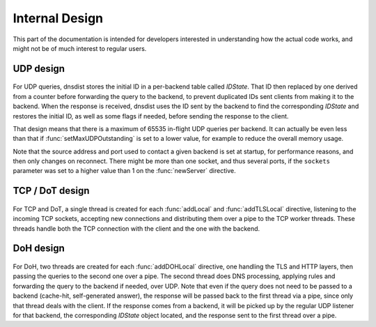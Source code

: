 Internal Design
===============

This part of the documentation is intended for developers interested in understanding how the actual code works, and might not be of much interest to regular users.

UDP design
----------

.. figure:: ../imgs/DNSDistUDP.png
   :align: center
   :alt: DNSDist UDP design

For UDP queries, dnsdist stores the initial ID in a per-backend table called *IDState*. That ID then replaced by one derived from a counter before forwarding the query to the backend, to prevent duplicated IDs sent clients from making it to the backend.
When the response is received, dnsdist uses the ID sent by the backend to find the corresponding *IDState* and restores the initial ID, as well as some flags if needed, before sending the response to the client.

That design means that there is a maximum of 65535 in-flight UDP queries per backend. It can actually be even less than that if :func:`setMaxUDPOutstanding` is set to a lower value, for example to reduce the overall memory usage.

Note that the source address and port used to contact a given backend is set at startup, for performance reasons, and then only changes on reconnect. There might be more than one socket, and thus several ports, if the ``sockets`` parameter was set to a higher value than 1 on the :func:`newServer` directive.

TCP / DoT design
----------------

.. figure:: ../imgs/DNSDistTCP.png
   :align: center
   :alt: DNSDist TCP and DoT design

For TCP and DoT, a single thread is created for each :func:`addLocal` and :func:`addTLSLocal` directive, listening to the incoming TCP sockets, accepting new connections and distributing them over a pipe to the TCP worker threads. These threads handle both the TCP connection with the client and the one with the backend.

DoH design
----------

.. figure:: ../imgs/DNSDistDoH.png
   :align: center
   :alt: DNSDist DoH design

For DoH, two threads are created for each :func:`addDOHLocal` directive, one handling the TLS and HTTP layers, then passing the queries to the second one over a pipe. The second thread does DNS processing, applying rules and forwarding the query to the backend if needed, over UDP.
Note that even if the query does not need to be passed to a backend (cache-hit, self-generated answer), the response will be passed back to the first thread via a pipe, since only that thread deals with the client.
If the response comes from a backend, it will be picked up by the regular UDP listener for that backend, the corresponding *IDState* object located, and the response sent to the first thread over a pipe.
